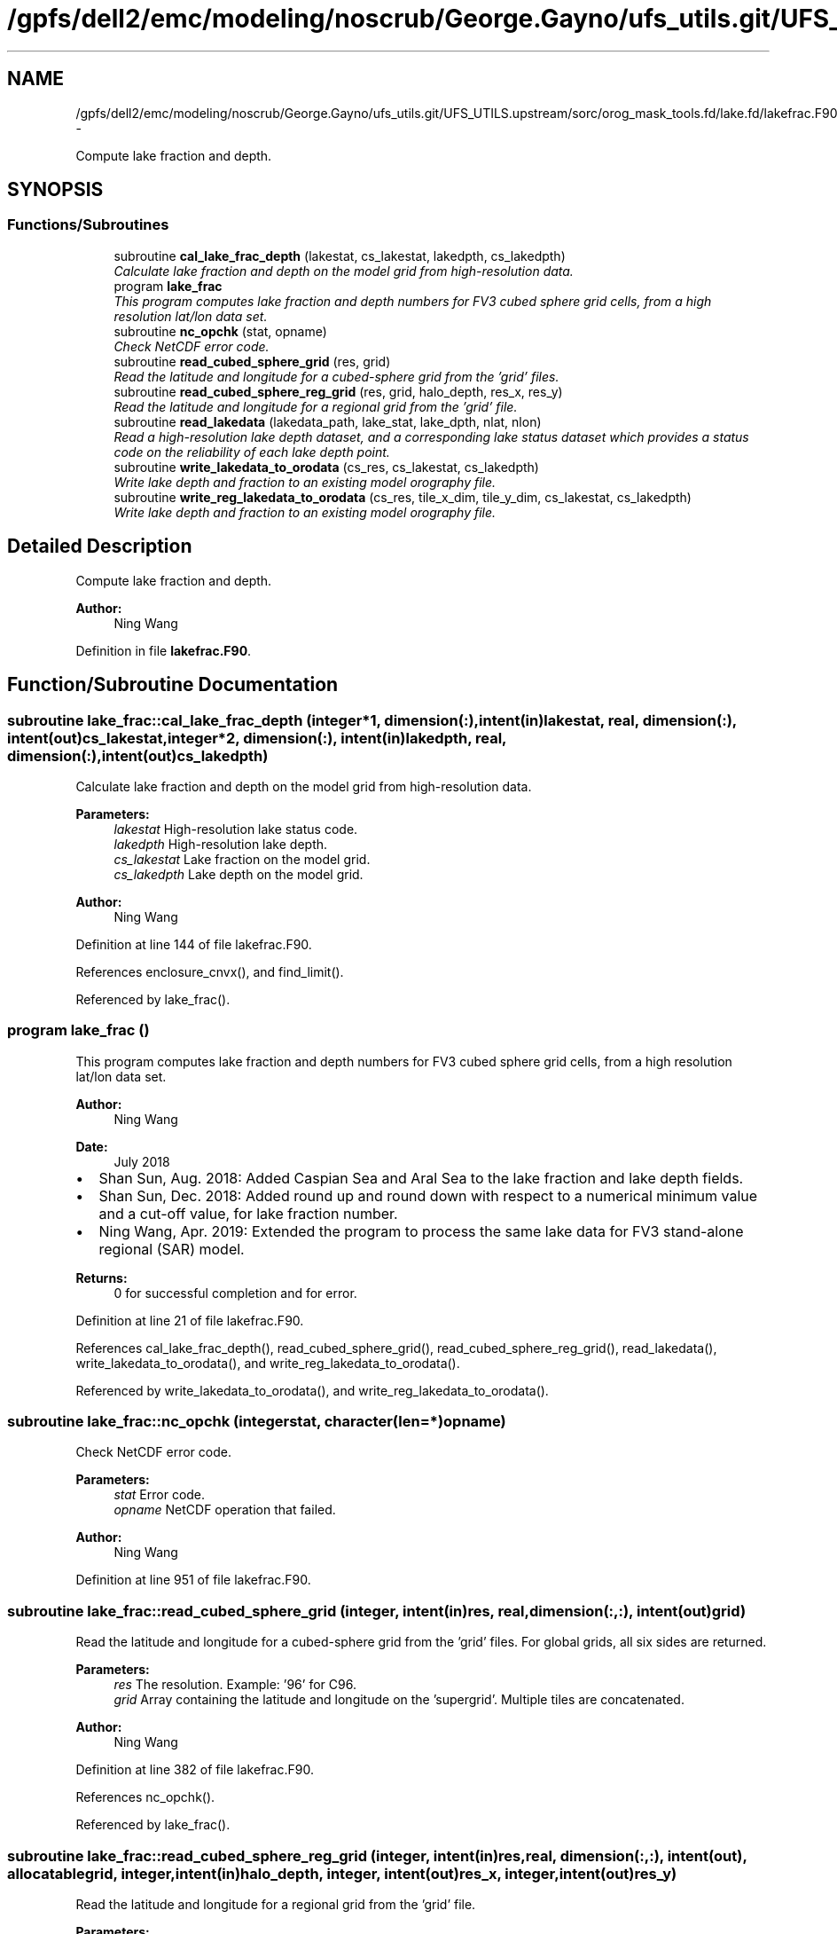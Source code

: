 .TH "/gpfs/dell2/emc/modeling/noscrub/George.Gayno/ufs_utils.git/UFS_UTILS.upstream/sorc/orog_mask_tools.fd/lake.fd/lakefrac.F90" 3 "Mon May 2 2022" "Version 1.3.0" "orog_mask_tools" \" -*- nroff -*-
.ad l
.nh
.SH NAME
/gpfs/dell2/emc/modeling/noscrub/George.Gayno/ufs_utils.git/UFS_UTILS.upstream/sorc/orog_mask_tools.fd/lake.fd/lakefrac.F90 \- 
.PP
Compute lake fraction and depth\&.  

.SH SYNOPSIS
.br
.PP
.SS "Functions/Subroutines"

.in +1c
.ti -1c
.RI "subroutine \fBcal_lake_frac_depth\fP (lakestat, cs_lakestat, lakedpth, cs_lakedpth)"
.br
.RI "\fICalculate lake fraction and depth on the model grid from high-resolution data\&. \fP"
.ti -1c
.RI "program \fBlake_frac\fP"
.br
.RI "\fIThis program computes lake fraction and depth numbers for FV3 cubed sphere grid cells, from a high resolution lat/lon data set\&. \fP"
.ti -1c
.RI "subroutine \fBnc_opchk\fP (stat, opname)"
.br
.RI "\fICheck NetCDF error code\&. \fP"
.ti -1c
.RI "subroutine \fBread_cubed_sphere_grid\fP (res, grid)"
.br
.RI "\fIRead the latitude and longitude for a cubed-sphere grid from the 'grid' files\&. \fP"
.ti -1c
.RI "subroutine \fBread_cubed_sphere_reg_grid\fP (res, grid, halo_depth, res_x, res_y)"
.br
.RI "\fIRead the latitude and longitude for a regional grid from the 'grid' file\&. \fP"
.ti -1c
.RI "subroutine \fBread_lakedata\fP (lakedata_path, lake_stat, lake_dpth, nlat, nlon)"
.br
.RI "\fIRead a high-resolution lake depth dataset, and a corresponding lake status dataset which provides a status code on the reliability of each lake depth point\&. \fP"
.ti -1c
.RI "subroutine \fBwrite_lakedata_to_orodata\fP (cs_res, cs_lakestat, cs_lakedpth)"
.br
.RI "\fIWrite lake depth and fraction to an existing model orography file\&. \fP"
.ti -1c
.RI "subroutine \fBwrite_reg_lakedata_to_orodata\fP (cs_res, tile_x_dim, tile_y_dim, cs_lakestat, cs_lakedpth)"
.br
.RI "\fIWrite lake depth and fraction to an existing model orography file\&. \fP"
.in -1c
.SH "Detailed Description"
.PP 
Compute lake fraction and depth\&. 


.PP
\fBAuthor:\fP
.RS 4
Ning Wang 
.RE
.PP

.PP
Definition in file \fBlakefrac\&.F90\fP\&.
.SH "Function/Subroutine Documentation"
.PP 
.SS "subroutine lake_frac::cal_lake_frac_depth (integer*1, dimension(:), intent(in)lakestat, real, dimension(:), intent(out)cs_lakestat, integer*2, dimension(:), intent(in)lakedpth, real, dimension(:), intent(out)cs_lakedpth)"

.PP
Calculate lake fraction and depth on the model grid from high-resolution data\&. 
.PP
\fBParameters:\fP
.RS 4
\fIlakestat\fP High-resolution lake status code\&. 
.br
\fIlakedpth\fP High-resolution lake depth\&. 
.br
\fIcs_lakestat\fP Lake fraction on the model grid\&. 
.br
\fIcs_lakedpth\fP Lake depth on the model grid\&. 
.RE
.PP
\fBAuthor:\fP
.RS 4
Ning Wang 
.RE
.PP

.PP
Definition at line 144 of file lakefrac\&.F90\&.
.PP
References enclosure_cnvx(), and find_limit()\&.
.PP
Referenced by lake_frac()\&.
.SS "program lake_frac ()"

.PP
This program computes lake fraction and depth numbers for FV3 cubed sphere grid cells, from a high resolution lat/lon data set\&. 
.PP
\fBAuthor:\fP
.RS 4
Ning Wang 
.RE
.PP
\fBDate:\fP
.RS 4
July 2018
.RE
.PP
.IP "\(bu" 2
Shan Sun, Aug\&. 2018: Added Caspian Sea and Aral Sea to the lake fraction and lake depth fields\&.
.IP "\(bu" 2
Shan Sun, Dec\&. 2018: Added round up and round down with respect to a numerical minimum value and a cut-off value, for lake fraction number\&.
.IP "\(bu" 2
Ning Wang, Apr\&. 2019: Extended the program to process the same lake data for FV3 stand-alone regional (SAR) model\&.
.PP
.PP
\fBReturns:\fP
.RS 4
0 for successful completion and for error\&. 
.RE
.PP

.PP
Definition at line 21 of file lakefrac\&.F90\&.
.PP
References cal_lake_frac_depth(), read_cubed_sphere_grid(), read_cubed_sphere_reg_grid(), read_lakedata(), write_lakedata_to_orodata(), and write_reg_lakedata_to_orodata()\&.
.PP
Referenced by write_lakedata_to_orodata(), and write_reg_lakedata_to_orodata()\&.
.SS "subroutine lake_frac::nc_opchk (integerstat, character(len=*)opname)"

.PP
Check NetCDF error code\&. 
.PP
\fBParameters:\fP
.RS 4
\fIstat\fP Error code\&. 
.br
\fIopname\fP NetCDF operation that failed\&. 
.RE
.PP
\fBAuthor:\fP
.RS 4
Ning Wang 
.RE
.PP

.PP
Definition at line 951 of file lakefrac\&.F90\&.
.SS "subroutine lake_frac::read_cubed_sphere_grid (integer, intent(in)res, real, dimension(:,:), intent(out)grid)"

.PP
Read the latitude and longitude for a cubed-sphere grid from the 'grid' files\&. For global grids, all six sides are returned\&.
.PP
\fBParameters:\fP
.RS 4
\fIres\fP The resolution\&. Example: '96' for C96\&. 
.br
\fIgrid\fP Array containing the latitude and longitude on the 'supergrid'\&. Multiple tiles are concatenated\&. 
.RE
.PP
\fBAuthor:\fP
.RS 4
Ning Wang 
.RE
.PP

.PP
Definition at line 382 of file lakefrac\&.F90\&.
.PP
References nc_opchk()\&.
.PP
Referenced by lake_frac()\&.
.SS "subroutine lake_frac::read_cubed_sphere_reg_grid (integer, intent(in)res, real, dimension(:,:), intent(out), allocatablegrid, integer, intent(in)halo_depth, integer, intent(out)res_x, integer, intent(out)res_y)"

.PP
Read the latitude and longitude for a regional grid from the 'grid' file\&. 
.PP
\fBParameters:\fP
.RS 4
\fIres\fP Resolution of grid\&. Example: '96' for C96\&. 
.br
\fIgrid\fP Latitude and longitude on the supergrid\&. 
.br
\fIhalo_depth\fP Lateral halo\&. Not used\&. 
.br
\fIres_x\fP Number of grid points in the 'x' direction\&. 
.br
\fIres_y\fP Number of grid points in the 'y' direction\&. 
.RE
.PP
\fBAuthor:\fP
.RS 4
Ning Wang 
.RE
.PP

.PP
Definition at line 443 of file lakefrac\&.F90\&.
.PP
References nc_opchk()\&.
.PP
Referenced by lake_frac()\&.
.SS "subroutine lake_frac::read_lakedata (character(len=256), intent(in)lakedata_path, integer*1, dimension(:), intent(out)lake_stat, integer*2, dimension(:), intent(out)lake_dpth, integer, intent(in)nlat, integer, intent(in)nlon)"

.PP
Read a high-resolution lake depth dataset, and a corresponding lake status dataset which provides a status code on the reliability of each lake depth point\&. 
.PP
\fBParameters:\fP
.RS 4
\fIlakedata_path\fP Path to the lake depth and lake status dataset\&. 
.br
\fIlake_stat\fP Status code\&. 
.br
\fIlake_dpth\fP Lake depth\&. 
.br
\fInlat\fP 'j' dimension of both datasets\&. 
.br
\fInlon\fP 'i' dimension of both datasets\&. 
.RE
.PP

.PP
Definition at line 513 of file lakefrac\&.F90\&.
.PP
Referenced by lake_frac()\&.
.SS "subroutine lake_frac::write_lakedata_to_orodata (integer, intent(in)cs_res, real, dimension(:), intent(in)cs_lakestat, real, dimension(:), intent(in)cs_lakedpth)"

.PP
Write lake depth and fraction to an existing model orography file\&. Also, perform some quality control checks on the lake data\&. This routine is used for non-regional grids\&.
.PP
\fBParameters:\fP
.RS 4
\fIcs_res\fP Resolution\&. Example: '96' for C96\&. 
.br
\fIcs_lakestat\fP Lake fraction\&. 
.br
\fIcs_lakedpth\fP Lake depth\&. 
.RE
.PP
\fBAuthor:\fP
.RS 4
Ning Wang 
.RE
.PP

.PP
Definition at line 545 of file lakefrac\&.F90\&.
.PP
References lake_frac(), and nc_opchk()\&.
.PP
Referenced by lake_frac()\&.
.SS "subroutine lake_frac::write_reg_lakedata_to_orodata (integer, intent(in)cs_res, integer, intent(in)tile_x_dim, integer, intent(in)tile_y_dim, real, dimension(:), intent(in)cs_lakestat, real, dimension(:), intent(in)cs_lakedpth)"

.PP
Write lake depth and fraction to an existing model orography file\&. Also, perform some quality control checks on the lake data\&. This routine is used for regional grids\&.
.PP
\fBParameters:\fP
.RS 4
\fIcs_res\fP Resolution\&. Example: '96' for C96\&. 
.br
\fIcs_lakestat\fP Lake fraction\&. 
.br
\fIcs_lakedpth\fP Lake depth\&. 
.br
\fItile_x_dim\fP 'x' dimension of the model grid\&. 
.br
\fItile_y_dim\fP 'y' dimension of the model grid\&. 
.RE
.PP
\fBAuthor:\fP
.RS 4
Ning Wang 
.RE
.PP

.PP
Definition at line 744 of file lakefrac\&.F90\&.
.PP
References lake_frac(), and nc_opchk()\&.
.PP
Referenced by lake_frac()\&.
.SH "Author"
.PP 
Generated automatically by Doxygen for orog_mask_tools from the source code\&.
